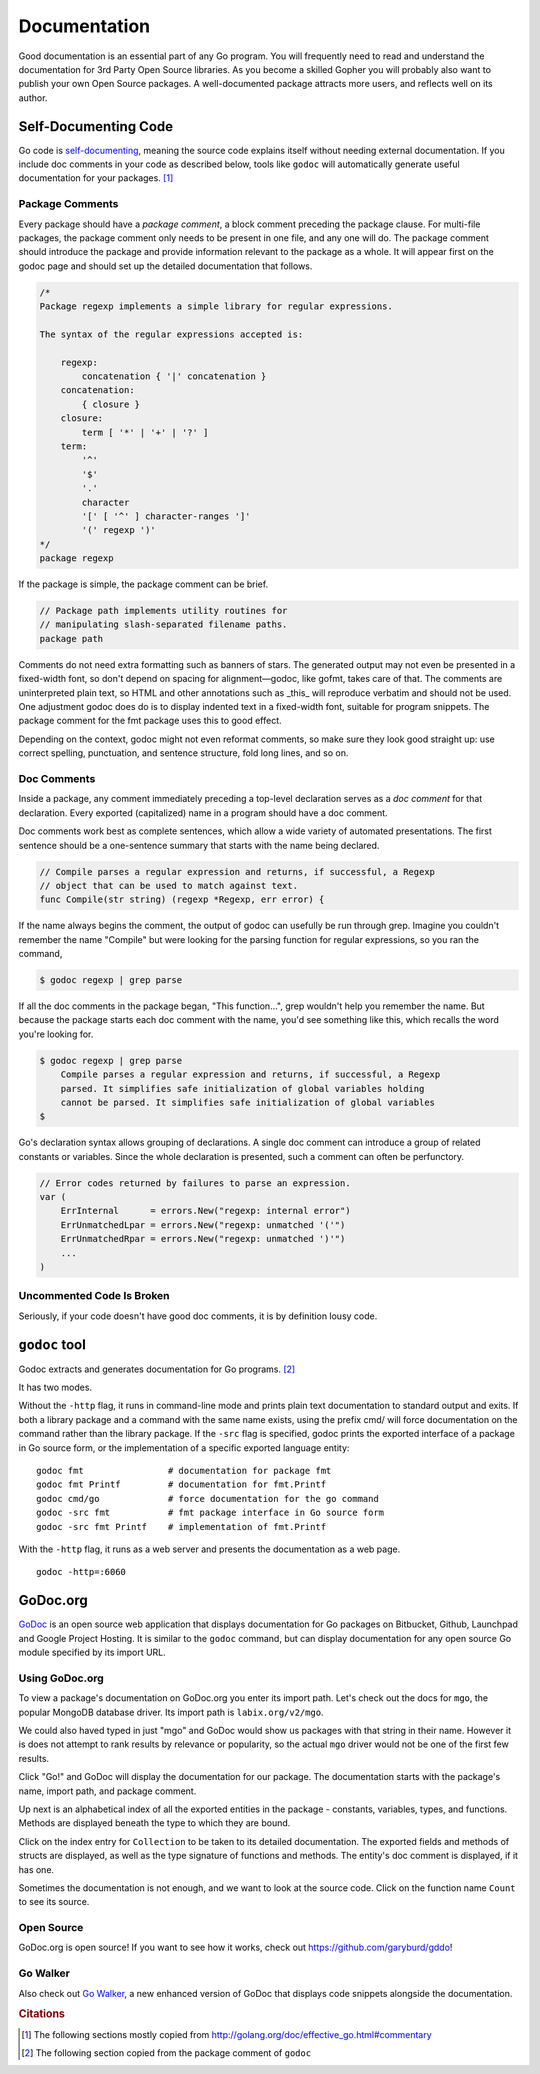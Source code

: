 *************
Documentation
*************

Good documentation is an essential part of any Go program.  You will frequently
need to read and understand the documentation for 3rd Party Open Source
libraries.  As you become a skilled Gopher you will probably also want to
publish your own Open Source packages.  A well-documented package attracts more
users, and reflects well on its author.


Self-Documenting Code
=====================

Go code is `self-documenting`_, meaning the source code explains itself without
needing external documentation.  If you include doc comments in your code as
described below, tools like ``godoc`` will automatically generate useful
documentation for your packages. [#cit1]_

Package Comments
----------------

Every package should have a *package comment*, a block comment preceding the
package clause. For multi-file packages, the package comment only needs to be
present in one file, and any one will do. The package comment should introduce
the package and provide information relevant to the package as a whole. It will
appear first on the godoc page and should set up the detailed documentation that
follows.

.. code-block:: go

   /*
   Package regexp implements a simple library for regular expressions.
   
   The syntax of the regular expressions accepted is:
   
       regexp:
           concatenation { '|' concatenation }
       concatenation:
           { closure }
       closure:
           term [ '*' | '+' | '?' ]
       term:
           '^'
           '$'
           '.'
           character
           '[' [ '^' ] character-ranges ']'
           '(' regexp ')'
   */
   package regexp

If the package is simple, the package comment can be brief.

.. code-block:: go

   // Package path implements utility routines for
   // manipulating slash-separated filename paths.
   package path
   
Comments do not need extra formatting such as banners of stars. The generated
output may not even be presented in a fixed-width font, so don't depend on
spacing for alignment—godoc, like gofmt, takes care of that. The comments are
uninterpreted plain text, so HTML and other annotations such as _this_ will
reproduce verbatim and should not be used. One adjustment godoc does do is to
display indented text in a fixed-width font, suitable for program snippets. The
package comment for the fmt package uses this to good effect.

Depending on the context, godoc might not even reformat comments, so make sure
they look good straight up: use correct spelling, punctuation, and sentence
structure, fold long lines, and so on.

Doc Comments
------------

Inside a package, any comment immediately preceding a top-level declaration
serves as a *doc comment* for that declaration. Every exported (capitalized)
name in a program should have a doc comment.

Doc comments work best as complete sentences, which allow a wide variety of
automated presentations. The first sentence should be a one-sentence summary
that starts with the name being declared.

.. code-block:: go

   // Compile parses a regular expression and returns, if successful, a Regexp
   // object that can be used to match against text.
   func Compile(str string) (regexp *Regexp, err error) {

If the name always begins the comment, the output of godoc can usefully be run
through grep. Imagine you couldn't remember the name "Compile" but were looking
for the parsing function for regular expressions, so you ran the command,

.. code-block:: console

   $ godoc regexp | grep parse

If all the doc comments in the package began, "This function...", grep wouldn't
help you remember the name. But because the package starts each doc comment with
the name, you'd see something like this, which recalls the word you're looking
for.

.. code-block:: console

   $ godoc regexp | grep parse
       Compile parses a regular expression and returns, if successful, a Regexp
       parsed. It simplifies safe initialization of global variables holding
       cannot be parsed. It simplifies safe initialization of global variables
   $

Go's declaration syntax allows grouping of declarations. A single doc comment
can introduce a group of related constants or variables. Since the whole
declaration is presented, such a comment can often be perfunctory.

.. code-block:: go

   // Error codes returned by failures to parse an expression.
   var (
       ErrInternal      = errors.New("regexp: internal error")
       ErrUnmatchedLpar = errors.New("regexp: unmatched '('")
       ErrUnmatchedRpar = errors.New("regexp: unmatched ')'")
       ...
   )


Uncommented Code Is Broken
--------------------------

Seriously, if your code doesn't have good doc comments, it is by definition lousy code.  

.. todo:: 

   Write a short diatribe on the importance of code commentary.


``godoc`` tool
==============

Godoc extracts and generates documentation for Go programs. [#cit2]_

It has two modes.

Without the ``-http`` flag, it runs in command-line mode and prints plain text
documentation to standard output and exits. If both a library package and a
command with the same name exists, using the prefix cmd/ will force
documentation on the command rather than the library package. If the ``-src``
flag is specified, godoc prints the exported interface of a package in Go source
form, or the implementation of a specific exported language entity::

   godoc fmt                # documentation for package fmt
   godoc fmt Printf         # documentation for fmt.Printf
   godoc cmd/go             # force documentation for the go command
   godoc -src fmt           # fmt package interface in Go source form
   godoc -src fmt Printf    # implementation of fmt.Printf

With the ``-http`` flag, it runs as a web server and presents the documentation
as a web page.

::

   godoc -http=:6060



GoDoc.org
=========

GoDoc_ is an open source web application that displays documentation for Go
packages on Bitbucket, Github, Launchpad and Google Project Hosting. It is
similar to the ``godoc`` command, but can display documentation for any open
source Go module specified by its import URL.


Using GoDoc.org
---------------

To view a package's documentation on GoDoc.org you enter its import path.  Let's
check out the docs for ``mgo``, the popular MongoDB database driver.  Its import
path is ``labix.org/v2/mgo``.

.. image:: images/godoc-mgo/search.png
   :width: 50%

We could also haved typed in just "mgo" and GoDoc would show us packages with
that string in their name.  However it is does not attempt to rank results by
relevance or popularity, so the actual ``mgo`` driver would not be one of the
first few results.

Click "Go!" and GoDoc will display the documentation for our package.  The
documentation starts with the package's name, import path, and package comment.

.. image:: images/godoc-mgo/package.png
   :width: 50%
   
Up next is an alphabetical index of all the exported entities in the package -
constants, variables, types, and functions.  Methods are displayed beneath the
type to which they are bound.

.. image:: images/godoc-mgo/index.png
   :width: 50%

Click on the index entry for ``Collection`` to be taken to its detailed
documentation.  The exported fields and methods of structs are displayed, as
well as the type signature of functions and methods.  The entity's doc comment
is displayed, if it has one.

.. image:: images/godoc-mgo/collection.png
   :width: 50%
   
Sometimes the documentation is not enough, and we want to look at the source
code.  Click on the function name ``Count`` to see its source.

.. image:: images/godoc-mgo/src-count.png
   :width: 50%
   

Open Source
-----------

GoDoc.org is open source!  If you want to see how it works, check out
https://github.com/garyburd/gddo!

Go Walker
---------

Also check out `Go Walker`_, a new enhanced version of GoDoc that displays code
snippets alongside the documentation.



.. _GoDoc: http://godoc.org
.. _`self-documenting`: http://en.wikipedia.org/wiki/Self-documenting
.. _`Go Walker`: http://gowalker.org


.. rubric:: Citations

.. [#cit1] The following sections mostly copied from http://golang.org/doc/effective_go.html#commentary
.. [#cit2] The following section copied from the package comment of ``godoc``